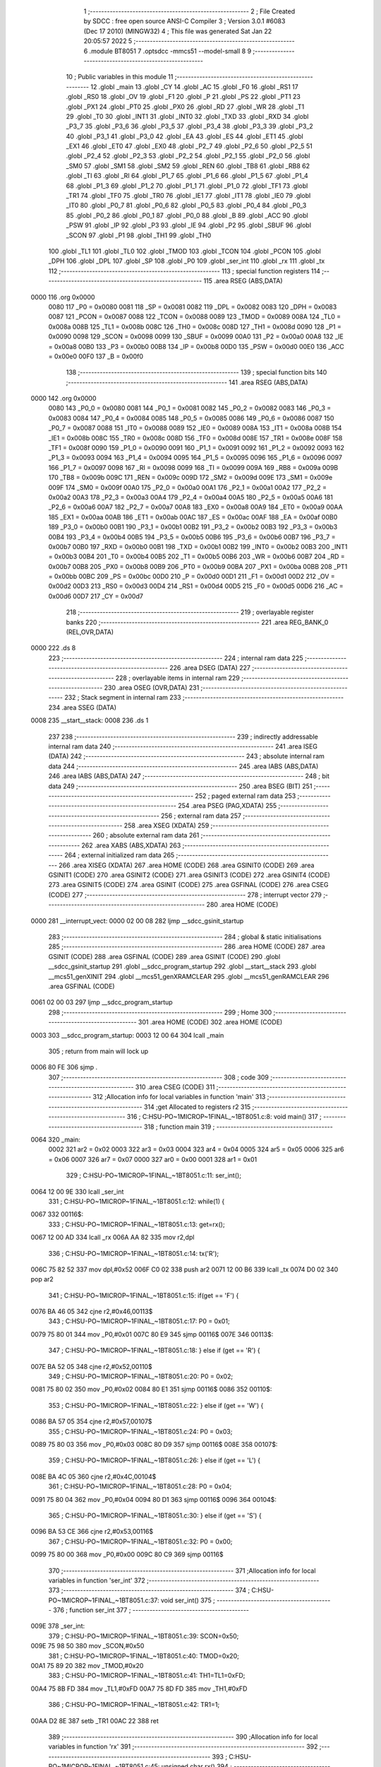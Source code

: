                               1 ;--------------------------------------------------------
                              2 ; File Created by SDCC : free open source ANSI-C Compiler
                              3 ; Version 3.0.1 #6083 (Dec 17 2010) (MINGW32)
                              4 ; This file was generated Sat Jan 22 20:05:57 2022
                              5 ;--------------------------------------------------------
                              6 	.module BT8051
                              7 	.optsdcc -mmcs51 --model-small
                              8 	
                              9 ;--------------------------------------------------------
                             10 ; Public variables in this module
                             11 ;--------------------------------------------------------
                             12 	.globl _main
                             13 	.globl _CY
                             14 	.globl _AC
                             15 	.globl _F0
                             16 	.globl _RS1
                             17 	.globl _RS0
                             18 	.globl _OV
                             19 	.globl _F1
                             20 	.globl _P
                             21 	.globl _PS
                             22 	.globl _PT1
                             23 	.globl _PX1
                             24 	.globl _PT0
                             25 	.globl _PX0
                             26 	.globl _RD
                             27 	.globl _WR
                             28 	.globl _T1
                             29 	.globl _T0
                             30 	.globl _INT1
                             31 	.globl _INT0
                             32 	.globl _TXD
                             33 	.globl _RXD
                             34 	.globl _P3_7
                             35 	.globl _P3_6
                             36 	.globl _P3_5
                             37 	.globl _P3_4
                             38 	.globl _P3_3
                             39 	.globl _P3_2
                             40 	.globl _P3_1
                             41 	.globl _P3_0
                             42 	.globl _EA
                             43 	.globl _ES
                             44 	.globl _ET1
                             45 	.globl _EX1
                             46 	.globl _ET0
                             47 	.globl _EX0
                             48 	.globl _P2_7
                             49 	.globl _P2_6
                             50 	.globl _P2_5
                             51 	.globl _P2_4
                             52 	.globl _P2_3
                             53 	.globl _P2_2
                             54 	.globl _P2_1
                             55 	.globl _P2_0
                             56 	.globl _SM0
                             57 	.globl _SM1
                             58 	.globl _SM2
                             59 	.globl _REN
                             60 	.globl _TB8
                             61 	.globl _RB8
                             62 	.globl _TI
                             63 	.globl _RI
                             64 	.globl _P1_7
                             65 	.globl _P1_6
                             66 	.globl _P1_5
                             67 	.globl _P1_4
                             68 	.globl _P1_3
                             69 	.globl _P1_2
                             70 	.globl _P1_1
                             71 	.globl _P1_0
                             72 	.globl _TF1
                             73 	.globl _TR1
                             74 	.globl _TF0
                             75 	.globl _TR0
                             76 	.globl _IE1
                             77 	.globl _IT1
                             78 	.globl _IE0
                             79 	.globl _IT0
                             80 	.globl _P0_7
                             81 	.globl _P0_6
                             82 	.globl _P0_5
                             83 	.globl _P0_4
                             84 	.globl _P0_3
                             85 	.globl _P0_2
                             86 	.globl _P0_1
                             87 	.globl _P0_0
                             88 	.globl _B
                             89 	.globl _ACC
                             90 	.globl _PSW
                             91 	.globl _IP
                             92 	.globl _P3
                             93 	.globl _IE
                             94 	.globl _P2
                             95 	.globl _SBUF
                             96 	.globl _SCON
                             97 	.globl _P1
                             98 	.globl _TH1
                             99 	.globl _TH0
                            100 	.globl _TL1
                            101 	.globl _TL0
                            102 	.globl _TMOD
                            103 	.globl _TCON
                            104 	.globl _PCON
                            105 	.globl _DPH
                            106 	.globl _DPL
                            107 	.globl _SP
                            108 	.globl _P0
                            109 	.globl _ser_int
                            110 	.globl _rx
                            111 	.globl _tx
                            112 ;--------------------------------------------------------
                            113 ; special function registers
                            114 ;--------------------------------------------------------
                            115 	.area RSEG    (ABS,DATA)
   0000                     116 	.org 0x0000
                    0080    117 _P0	=	0x0080
                    0081    118 _SP	=	0x0081
                    0082    119 _DPL	=	0x0082
                    0083    120 _DPH	=	0x0083
                    0087    121 _PCON	=	0x0087
                    0088    122 _TCON	=	0x0088
                    0089    123 _TMOD	=	0x0089
                    008A    124 _TL0	=	0x008a
                    008B    125 _TL1	=	0x008b
                    008C    126 _TH0	=	0x008c
                    008D    127 _TH1	=	0x008d
                    0090    128 _P1	=	0x0090
                    0098    129 _SCON	=	0x0098
                    0099    130 _SBUF	=	0x0099
                    00A0    131 _P2	=	0x00a0
                    00A8    132 _IE	=	0x00a8
                    00B0    133 _P3	=	0x00b0
                    00B8    134 _IP	=	0x00b8
                    00D0    135 _PSW	=	0x00d0
                    00E0    136 _ACC	=	0x00e0
                    00F0    137 _B	=	0x00f0
                            138 ;--------------------------------------------------------
                            139 ; special function bits
                            140 ;--------------------------------------------------------
                            141 	.area RSEG    (ABS,DATA)
   0000                     142 	.org 0x0000
                    0080    143 _P0_0	=	0x0080
                    0081    144 _P0_1	=	0x0081
                    0082    145 _P0_2	=	0x0082
                    0083    146 _P0_3	=	0x0083
                    0084    147 _P0_4	=	0x0084
                    0085    148 _P0_5	=	0x0085
                    0086    149 _P0_6	=	0x0086
                    0087    150 _P0_7	=	0x0087
                    0088    151 _IT0	=	0x0088
                    0089    152 _IE0	=	0x0089
                    008A    153 _IT1	=	0x008a
                    008B    154 _IE1	=	0x008b
                    008C    155 _TR0	=	0x008c
                    008D    156 _TF0	=	0x008d
                    008E    157 _TR1	=	0x008e
                    008F    158 _TF1	=	0x008f
                    0090    159 _P1_0	=	0x0090
                    0091    160 _P1_1	=	0x0091
                    0092    161 _P1_2	=	0x0092
                    0093    162 _P1_3	=	0x0093
                    0094    163 _P1_4	=	0x0094
                    0095    164 _P1_5	=	0x0095
                    0096    165 _P1_6	=	0x0096
                    0097    166 _P1_7	=	0x0097
                    0098    167 _RI	=	0x0098
                    0099    168 _TI	=	0x0099
                    009A    169 _RB8	=	0x009a
                    009B    170 _TB8	=	0x009b
                    009C    171 _REN	=	0x009c
                    009D    172 _SM2	=	0x009d
                    009E    173 _SM1	=	0x009e
                    009F    174 _SM0	=	0x009f
                    00A0    175 _P2_0	=	0x00a0
                    00A1    176 _P2_1	=	0x00a1
                    00A2    177 _P2_2	=	0x00a2
                    00A3    178 _P2_3	=	0x00a3
                    00A4    179 _P2_4	=	0x00a4
                    00A5    180 _P2_5	=	0x00a5
                    00A6    181 _P2_6	=	0x00a6
                    00A7    182 _P2_7	=	0x00a7
                    00A8    183 _EX0	=	0x00a8
                    00A9    184 _ET0	=	0x00a9
                    00AA    185 _EX1	=	0x00aa
                    00AB    186 _ET1	=	0x00ab
                    00AC    187 _ES	=	0x00ac
                    00AF    188 _EA	=	0x00af
                    00B0    189 _P3_0	=	0x00b0
                    00B1    190 _P3_1	=	0x00b1
                    00B2    191 _P3_2	=	0x00b2
                    00B3    192 _P3_3	=	0x00b3
                    00B4    193 _P3_4	=	0x00b4
                    00B5    194 _P3_5	=	0x00b5
                    00B6    195 _P3_6	=	0x00b6
                    00B7    196 _P3_7	=	0x00b7
                    00B0    197 _RXD	=	0x00b0
                    00B1    198 _TXD	=	0x00b1
                    00B2    199 _INT0	=	0x00b2
                    00B3    200 _INT1	=	0x00b3
                    00B4    201 _T0	=	0x00b4
                    00B5    202 _T1	=	0x00b5
                    00B6    203 _WR	=	0x00b6
                    00B7    204 _RD	=	0x00b7
                    00B8    205 _PX0	=	0x00b8
                    00B9    206 _PT0	=	0x00b9
                    00BA    207 _PX1	=	0x00ba
                    00BB    208 _PT1	=	0x00bb
                    00BC    209 _PS	=	0x00bc
                    00D0    210 _P	=	0x00d0
                    00D1    211 _F1	=	0x00d1
                    00D2    212 _OV	=	0x00d2
                    00D3    213 _RS0	=	0x00d3
                    00D4    214 _RS1	=	0x00d4
                    00D5    215 _F0	=	0x00d5
                    00D6    216 _AC	=	0x00d6
                    00D7    217 _CY	=	0x00d7
                            218 ;--------------------------------------------------------
                            219 ; overlayable register banks
                            220 ;--------------------------------------------------------
                            221 	.area REG_BANK_0	(REL,OVR,DATA)
   0000                     222 	.ds 8
                            223 ;--------------------------------------------------------
                            224 ; internal ram data
                            225 ;--------------------------------------------------------
                            226 	.area DSEG    (DATA)
                            227 ;--------------------------------------------------------
                            228 ; overlayable items in internal ram 
                            229 ;--------------------------------------------------------
                            230 	.area OSEG    (OVR,DATA)
                            231 ;--------------------------------------------------------
                            232 ; Stack segment in internal ram 
                            233 ;--------------------------------------------------------
                            234 	.area	SSEG	(DATA)
   0008                     235 __start__stack:
   0008                     236 	.ds	1
                            237 
                            238 ;--------------------------------------------------------
                            239 ; indirectly addressable internal ram data
                            240 ;--------------------------------------------------------
                            241 	.area ISEG    (DATA)
                            242 ;--------------------------------------------------------
                            243 ; absolute internal ram data
                            244 ;--------------------------------------------------------
                            245 	.area IABS    (ABS,DATA)
                            246 	.area IABS    (ABS,DATA)
                            247 ;--------------------------------------------------------
                            248 ; bit data
                            249 ;--------------------------------------------------------
                            250 	.area BSEG    (BIT)
                            251 ;--------------------------------------------------------
                            252 ; paged external ram data
                            253 ;--------------------------------------------------------
                            254 	.area PSEG    (PAG,XDATA)
                            255 ;--------------------------------------------------------
                            256 ; external ram data
                            257 ;--------------------------------------------------------
                            258 	.area XSEG    (XDATA)
                            259 ;--------------------------------------------------------
                            260 ; absolute external ram data
                            261 ;--------------------------------------------------------
                            262 	.area XABS    (ABS,XDATA)
                            263 ;--------------------------------------------------------
                            264 ; external initialized ram data
                            265 ;--------------------------------------------------------
                            266 	.area XISEG   (XDATA)
                            267 	.area HOME    (CODE)
                            268 	.area GSINIT0 (CODE)
                            269 	.area GSINIT1 (CODE)
                            270 	.area GSINIT2 (CODE)
                            271 	.area GSINIT3 (CODE)
                            272 	.area GSINIT4 (CODE)
                            273 	.area GSINIT5 (CODE)
                            274 	.area GSINIT  (CODE)
                            275 	.area GSFINAL (CODE)
                            276 	.area CSEG    (CODE)
                            277 ;--------------------------------------------------------
                            278 ; interrupt vector 
                            279 ;--------------------------------------------------------
                            280 	.area HOME    (CODE)
   0000                     281 __interrupt_vect:
   0000 02 00 08            282 	ljmp	__sdcc_gsinit_startup
                            283 ;--------------------------------------------------------
                            284 ; global & static initialisations
                            285 ;--------------------------------------------------------
                            286 	.area HOME    (CODE)
                            287 	.area GSINIT  (CODE)
                            288 	.area GSFINAL (CODE)
                            289 	.area GSINIT  (CODE)
                            290 	.globl __sdcc_gsinit_startup
                            291 	.globl __sdcc_program_startup
                            292 	.globl __start__stack
                            293 	.globl __mcs51_genXINIT
                            294 	.globl __mcs51_genXRAMCLEAR
                            295 	.globl __mcs51_genRAMCLEAR
                            296 	.area GSFINAL (CODE)
   0061 02 00 03            297 	ljmp	__sdcc_program_startup
                            298 ;--------------------------------------------------------
                            299 ; Home
                            300 ;--------------------------------------------------------
                            301 	.area HOME    (CODE)
                            302 	.area HOME    (CODE)
   0003                     303 __sdcc_program_startup:
   0003 12 00 64            304 	lcall	_main
                            305 ;	return from main will lock up
   0006 80 FE               306 	sjmp .
                            307 ;--------------------------------------------------------
                            308 ; code
                            309 ;--------------------------------------------------------
                            310 	.area CSEG    (CODE)
                            311 ;------------------------------------------------------------
                            312 ;Allocation info for local variables in function 'main'
                            313 ;------------------------------------------------------------
                            314 ;get                       Allocated to registers r2 
                            315 ;------------------------------------------------------------
                            316 ;	C:\HSU-PO~1\MICROP~1\FINAL_~1\BT8051.c:8: void main()
                            317 ;	-----------------------------------------
                            318 ;	 function main
                            319 ;	-----------------------------------------
   0064                     320 _main:
                    0002    321 	ar2 = 0x02
                    0003    322 	ar3 = 0x03
                    0004    323 	ar4 = 0x04
                    0005    324 	ar5 = 0x05
                    0006    325 	ar6 = 0x06
                    0007    326 	ar7 = 0x07
                    0000    327 	ar0 = 0x00
                    0001    328 	ar1 = 0x01
                            329 ;	C:\HSU-PO~1\MICROP~1\FINAL_~1\BT8051.c:11: ser_int();
   0064 12 00 9E            330 	lcall	_ser_int
                            331 ;	C:\HSU-PO~1\MICROP~1\FINAL_~1\BT8051.c:12: while(1) {
   0067                     332 00116$:
                            333 ;	C:\HSU-PO~1\MICROP~1\FINAL_~1\BT8051.c:13: get=rx();
   0067 12 00 AD            334 	lcall	_rx
   006A AA 82               335 	mov	r2,dpl
                            336 ;	C:\HSU-PO~1\MICROP~1\FINAL_~1\BT8051.c:14: tx('R');
   006C 75 82 52            337 	mov	dpl,#0x52
   006F C0 02               338 	push	ar2
   0071 12 00 B6            339 	lcall	_tx
   0074 D0 02               340 	pop	ar2
                            341 ;	C:\HSU-PO~1\MICROP~1\FINAL_~1\BT8051.c:15: if(get == 'F') {
   0076 BA 46 05            342 	cjne	r2,#0x46,00113$
                            343 ;	C:\HSU-PO~1\MICROP~1\FINAL_~1\BT8051.c:17: P0 = 0x01;
   0079 75 80 01            344 	mov	_P0,#0x01
   007C 80 E9               345 	sjmp	00116$
   007E                     346 00113$:
                            347 ;	C:\HSU-PO~1\MICROP~1\FINAL_~1\BT8051.c:18: } else if (get == 'R') {
   007E BA 52 05            348 	cjne	r2,#0x52,00110$
                            349 ;	C:\HSU-PO~1\MICROP~1\FINAL_~1\BT8051.c:20: P0 = 0x02;
   0081 75 80 02            350 	mov	_P0,#0x02
   0084 80 E1               351 	sjmp	00116$
   0086                     352 00110$:
                            353 ;	C:\HSU-PO~1\MICROP~1\FINAL_~1\BT8051.c:22: } else if (get == 'W') {
   0086 BA 57 05            354 	cjne	r2,#0x57,00107$
                            355 ;	C:\HSU-PO~1\MICROP~1\FINAL_~1\BT8051.c:24: P0 = 0x03;
   0089 75 80 03            356 	mov	_P0,#0x03
   008C 80 D9               357 	sjmp	00116$
   008E                     358 00107$:
                            359 ;	C:\HSU-PO~1\MICROP~1\FINAL_~1\BT8051.c:26: } else if (get == 'L') {
   008E BA 4C 05            360 	cjne	r2,#0x4C,00104$
                            361 ;	C:\HSU-PO~1\MICROP~1\FINAL_~1\BT8051.c:28: P0 = 0x04;
   0091 75 80 04            362 	mov	_P0,#0x04
   0094 80 D1               363 	sjmp	00116$
   0096                     364 00104$:
                            365 ;	C:\HSU-PO~1\MICROP~1\FINAL_~1\BT8051.c:30: } else if (get == 'S') {
   0096 BA 53 CE            366 	cjne	r2,#0x53,00116$
                            367 ;	C:\HSU-PO~1\MICROP~1\FINAL_~1\BT8051.c:32: P0 = 0x00;
   0099 75 80 00            368 	mov	_P0,#0x00
   009C 80 C9               369 	sjmp	00116$
                            370 ;------------------------------------------------------------
                            371 ;Allocation info for local variables in function 'ser_int'
                            372 ;------------------------------------------------------------
                            373 ;------------------------------------------------------------
                            374 ;	C:\HSU-PO~1\MICROP~1\FINAL_~1\BT8051.c:37: void ser_int()
                            375 ;	-----------------------------------------
                            376 ;	 function ser_int
                            377 ;	-----------------------------------------
   009E                     378 _ser_int:
                            379 ;	C:\HSU-PO~1\MICROP~1\FINAL_~1\BT8051.c:39: SCON=0x50;
   009E 75 98 50            380 	mov	_SCON,#0x50
                            381 ;	C:\HSU-PO~1\MICROP~1\FINAL_~1\BT8051.c:40: TMOD=0x20;
   00A1 75 89 20            382 	mov	_TMOD,#0x20
                            383 ;	C:\HSU-PO~1\MICROP~1\FINAL_~1\BT8051.c:41: TH1=TL1=0xFD;
   00A4 75 8B FD            384 	mov	_TL1,#0xFD
   00A7 75 8D FD            385 	mov	_TH1,#0xFD
                            386 ;	C:\HSU-PO~1\MICROP~1\FINAL_~1\BT8051.c:42: TR1=1;
   00AA D2 8E               387 	setb	_TR1
   00AC 22                  388 	ret
                            389 ;------------------------------------------------------------
                            390 ;Allocation info for local variables in function 'rx'
                            391 ;------------------------------------------------------------
                            392 ;------------------------------------------------------------
                            393 ;	C:\HSU-PO~1\MICROP~1\FINAL_~1\BT8051.c:45: unsigned char rx()
                            394 ;	-----------------------------------------
                            395 ;	 function rx
                            396 ;	-----------------------------------------
   00AD                     397 _rx:
                            398 ;	C:\HSU-PO~1\MICROP~1\FINAL_~1\BT8051.c:47: while(RI==0);
   00AD                     399 00101$:
                            400 ;	C:\HSU-PO~1\MICROP~1\FINAL_~1\BT8051.c:48: RI=0;
   00AD 10 98 02            401 	jbc	_RI,00108$
   00B0 80 FB               402 	sjmp	00101$
   00B2                     403 00108$:
                            404 ;	C:\HSU-PO~1\MICROP~1\FINAL_~1\BT8051.c:49: return SBUF;
   00B2 85 99 82            405 	mov	dpl,_SBUF
   00B5 22                  406 	ret
                            407 ;------------------------------------------------------------
                            408 ;Allocation info for local variables in function 'tx'
                            409 ;------------------------------------------------------------
                            410 ;a                         Allocated to registers 
                            411 ;------------------------------------------------------------
                            412 ;	C:\HSU-PO~1\MICROP~1\FINAL_~1\BT8051.c:52: void tx(unsigned char a)
                            413 ;	-----------------------------------------
                            414 ;	 function tx
                            415 ;	-----------------------------------------
   00B6                     416 _tx:
   00B6 85 82 99            417 	mov	_SBUF,dpl
                            418 ;	C:\HSU-PO~1\MICROP~1\FINAL_~1\BT8051.c:55: while(TI==0);
   00B9                     419 00101$:
                            420 ;	C:\HSU-PO~1\MICROP~1\FINAL_~1\BT8051.c:56: TI=0;
   00B9 10 99 02            421 	jbc	_TI,00108$
   00BC 80 FB               422 	sjmp	00101$
   00BE                     423 00108$:
   00BE 22                  424 	ret
                            425 	.area CSEG    (CODE)
                            426 	.area CONST   (CODE)
                            427 	.area XINIT   (CODE)
                            428 	.area CABS    (ABS,CODE)
